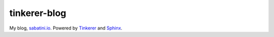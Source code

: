 tinkerer-blog
-------------

My blog, `sabatini.io`_. Powered by `Tinkerer`_ and `Sphinx`_. 


.. _Tinkerer: http://tinkerer.me/
.. _Sphinx: http://sphinx-doc.org/
.. _sabatini.io: http://sabatini.io/
